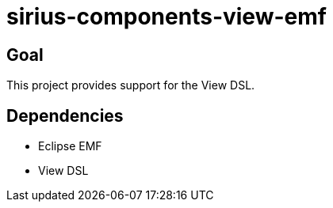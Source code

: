 = sirius-components-view-emf

== Goal

This project provides support for the View DSL.

== Dependencies

- Eclipse EMF
- View DSL